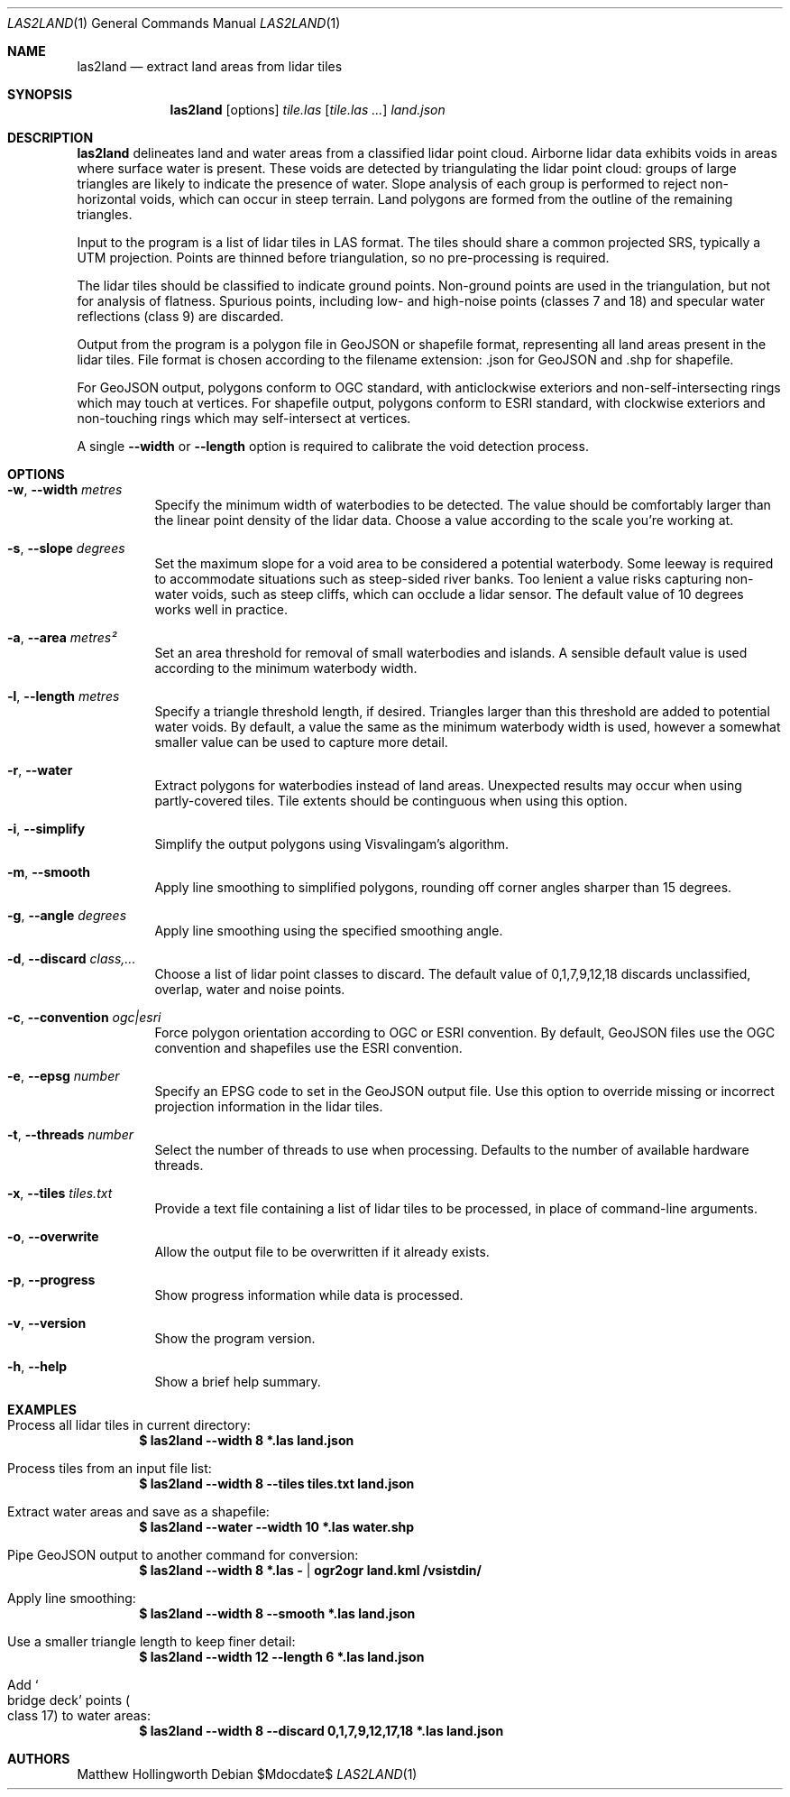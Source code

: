 .Dd $Mdocdate$
.Dt LAS2LAND 1
.Os
.Sh NAME
.Nm las2land
.Nd extract land areas from lidar tiles
.Sh SYNOPSIS
.Nm
.Op options
.Ar tile.las
.Op Ar tile.las ...
.Ar land.json
.Sh DESCRIPTION
.Nm
delineates land and water areas from a classified lidar point cloud.
Airborne lidar data exhibits voids in areas where surface water is present.
These voids are detected by triangulating the lidar point cloud: groups of large triangles are likely to indicate the presence of water.
Slope analysis of each group is performed to reject non-horizontal voids, which can occur in steep terrain.
Land polygons are formed from the outline of the remaining triangles.
.Pp
Input to the program is a list of lidar tiles in LAS format.
The tiles should share a common projected SRS, typically a UTM projection.
Points are thinned before triangulation, so no pre-processing is required.
.Pp
The lidar tiles should be classified to indicate ground points.
Non-ground points are used in the triangulation, but not for analysis of flatness.
Spurious points, including low- and high-noise points
.Pq classes 7 and 18
and specular water reflections
.Pq class 9
are discarded.
.Pp
Output from the program is a polygon file in GeoJSON or shapefile format, representing all land areas present in the lidar tiles.
File format is chosen according to the filename extension: .json for GeoJSON and .shp for shapefile.
.Pp
For GeoJSON output, polygons conform to OGC standard, with anticlockwise exteriors and non-self-intersecting rings which may touch at vertices.
For shapefile output, polygons conform to ESRI standard, with clockwise exteriors and non-touching rings which may self-intersect at vertices.
.Pp
A single
.Fl -width
or
.Fl -length
option is required to calibrate the void detection process.
.Sh OPTIONS
.Bl -tag -width 6n
.It Fl w , -width Ar metres
Specify the minimum width of waterbodies to be detected.
The value should be comfortably larger than the linear point density of the lidar data.
Choose a value according to the scale you're working at.
.It Fl s , -slope Ar degrees
Set the maximum slope for a void area to be considered a potential waterbody.
Some leeway is required to accommodate situations such as steep-sided river banks.
Too lenient a value risks capturing non-water voids, such as steep cliffs, which can occlude a lidar sensor.
The default value of 10 degrees works well in practice.
.It Fl a , -area Ar metres²
Set an area threshold for removal of small waterbodies and islands.
A sensible default value is used according to the minimum waterbody width.
.It Fl l , -length Ar metres
Specify a triangle threshold length, if desired.
Triangles larger than this threshold are added to potential water voids.
By default, a value the same as the minimum waterbody width is used, however a somewhat smaller value can be used to capture more detail.
.It Fl r , -water
Extract polygons for waterbodies instead of land areas.
Unexpected results may occur when using partly-covered tiles.
Tile extents should be continguous when using this option.
.It Fl i , -simplify
Simplify the output polygons using Visvalingam's algorithm.
.It Fl m , -smooth
Apply line smoothing to simplified polygons, rounding off corner angles sharper than 15 degrees.
.It Fl g , -angle Ar degrees
Apply line smoothing using the specified smoothing angle.
.It Fl d , -discard Ar class,...
Choose a list of lidar point classes to discard.
The default value of 0,1,7,9,12,18 discards unclassified, overlap, water and noise points.
.It Fl c , -convention Ar ogc|esri
Force polygon orientation according to OGC or ESRI convention.
By default, GeoJSON files use the OGC convention and shapefiles use the ESRI convention.
.It Fl e , -epsg Ar number
Specify an EPSG code to set in the GeoJSON output file.
Use this option to override missing or incorrect projection information in the lidar tiles.
.It Fl t , -threads Ar number
Select the number of threads to use when processing.
Defaults to the number of available hardware threads.
.It Fl x , -tiles Ar tiles.txt
Provide a text file containing a list of lidar tiles to be processed, in place of command-line arguments.
.It Fl o , -overwrite
Allow the output file to be overwritten if it already exists.
.It Fl p , -progress
Show progress information while data is processed.
.It Fl v , -version
Show the program version.
.It Fl h , -help
Show a brief help summary.
.El
.Sh EXAMPLES
.Bl -ohang
.It Process all lidar tiles in current directory:
.Dl $ las2land --width 8 *.las land.json
.It Process tiles from an input file list:
.Dl $ las2land --width 8 --tiles tiles.txt land.json
.It Extract water areas and save as a shapefile:
.Dl $ las2land --water --width 10 *.las water.shp
.It Pipe GeoJSON output to another command for conversion:
.Dl $ las2land --width 8 *.las - | ogr2ogr land.kml /vsistdin/
.It Apply line smoothing:
.Dl $ las2land --width 8 --smooth *.las land.json
.It Use a smaller triangle length to keep finer detail:
.Dl $ las2land --width 12 --length 6 *.las land.json
.It Add So bridge deck Sc points Po class 17 Pc to water areas:
.Dl $ las2land --width 8 --discard 0,1,7,9,12,17,18 *.las land.json
.El
.Sh AUTHORS
.An Matthew Hollingworth

